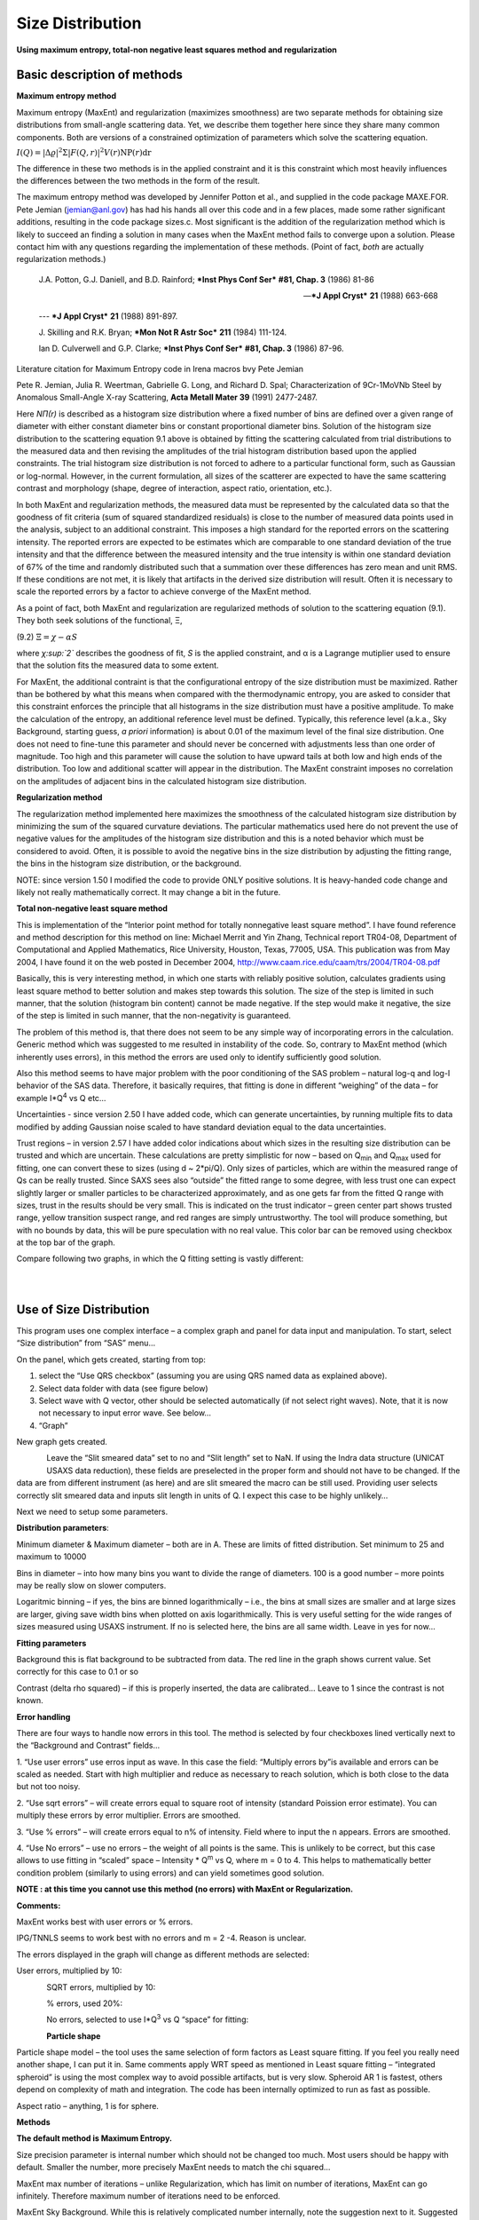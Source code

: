 Size Distribution
====================

**Using maximum entropy, total-non negative least squares method and
regularization**

Basic description of methods
----------------------------

**Maximum entropy method**

Maximum entropy (MaxEnt) and regularization (maximizes smoothness) are
two separate methods for obtaining size distributions from small-angle
scattering data. Yet, we describe them together here since they share
many common components. Both are versions of a constrained optimization
of parameters which solve the scattering equation.

:math:`I\left( Q \right) = \left| \Delta\varrho \right|^{2}\Sigma\left| F\left( Q,r \right) \right|^{2}V\left( r \right)\text{NP}\left( r \right)\text{dr}`

The difference in these two methods is in the applied constraint and it
is this constraint which most heavily influences the differences between
the two methods in the form of the result.

The maximum entropy method was developed by Jennifer Potton et al., and
supplied in the code package MAXE.FOR. Pete Jemian (jemian@anl.gov) has
had his hands all over this code and in a few places, made some rather
significant additions, resulting in the code package sizes.c. Most
significant is the addition of the regularization method which is likely
to succeed an finding a solution in many cases when the MaxEnt method
fails to converge upon a solution. Please contact him with any questions
regarding the implementation of these methods. (Point of fact, *both*
are actually regularization methods.)

    J.A. Potton, G.J. Daniell, and B.D. Rainford; ***Inst Phys Conf
    Ser*** **#81, Chap. 3** (1986) 81-86

    --- ***J Appl Cryst*** **21** (1988) 663-668

    --- ***J Appl Cryst*** **21** (1988) 891-897.

    J. Skilling and R.K. Bryan; ***Mon Not R Astr Soc*** **211** (1984)
    111-124.

    Ian D. Culverwell and G.P. Clarke; ***Inst Phys Conf Ser*** **#81,
    Chap. 3** (1986) 87-96.

Literature citation for Maximum Entropy code in Irena macros bvy Pete
Jemian

Pete R. Jemian, Julia R. Weertman, Gabrielle G. Long, and Richard D.
Spal; Characterization of 9Cr-1MoVNb Steel by Anomalous Small-Angle
X-ray Scattering, **Acta Metall Mater 39** (1991) 2477-2487.

Here *NΠ(r)* is described as a histogram size distribution where a fixed
number of bins are defined over a given range of diameter with either
constant diameter bins or constant proportional diameter bins. Solution
of the histogram size distribution to the scattering equation 9.1 above
is obtained by fitting the scattering calculated from trial
distributions to the measured data and then revising the amplitudes of
the trial histogram distribution based upon the applied constraints. The
trial histogram size distribution is not forced to adhere to a
particular functional form, such as Gaussian or log-normal. However, in
the current formulation, all sizes of the scatterer are expected to have
the same scattering contrast and morphology (shape, degree of
interaction, aspect ratio, orientation, etc.).

In both MaxEnt and regularization methods, the measured data must be
represented by the calculated data so that the goodness of fit criteria
(sum of squared standardized residuals) is close to the number of
measured data points used in the analysis, subject to an additional
constraint. This imposes a high standard for the reported errors on the
scattering intensity. The reported errors are expected to be estimates
which are comparable to one standard deviation of the true intensity and
that the difference between the measured intensity and the true
intensity is within one standard deviation of 67% of the time and
randomly distributed such that a summation over these differences has
zero mean and unit RMS. If these conditions are not met, it is likely
that artifacts in the derived size distribution will result. Often it is
necessary to scale the reported errors by a factor to achieve converge
of the MaxEnt method.

As a point of fact, both MaxEnt and regularization are regularized
methods of solution to the scattering equation (9.1). They both seek
solutions of the functional, Ξ,

(9.2) :math:`\Xi = \chi - \alpha S`

where *χ\ :sup:`2`* describes the goodness of fit, *S* is the applied
constraint, and α is a Lagrange mutiplier used to ensure that the
solution fits the measured data to some extent.

For MaxEnt, the additional contraint is that the configurational entropy
of the size distribution must be maximized. Rather than be bothered by
what this means when compared with the thermodynamic entropy, you are
asked to consider that this constraint enforces the principle that all
histograms in the size distribution must have a positive amplitude. To
make the calculation of the entropy, an additional reference level must
be defined. Typically, this reference level (a.k.a., Sky Background,
starting guess, *a priori* information) is about 0.01 of the maximum
level of the final size distribution. One does not need to fine-tune
this parameter and should never be concerned with adjustments less than
one order of magnitude. Too high and this parameter will cause the
solution to have upward tails at both low and high ends of the
distribution. Too low and additional scatter will appear in the
distribution. The MaxEnt constraint imposes no correlation on the
amplitudes of adjacent bins in the calculated histogram size
distribution.

**Regularization method**

The regularization method implemented here maximizes the smoothness of
the calculated histogram size distribution by minimizing the sum of the
squared curvature deviations. The particular mathematics used here do
not prevent the use of negative values for the amplitudes of the
histogram size distribution and this is a noted behavior which must be
considered to avoid. Often, it is possible to avoid the negative bins in
the size distribution by adjusting the fitting range, the bins in the
histogram size distribution, or the background.

NOTE: since version 1.50 I modified the code to provide ONLY positive
solutions. It is heavy-handed code change and likely not really
mathematically correct. It may change a bit in the future.

**Total non-negative least square method**

This is implementation of the “Interior point method for totally
nonnegative least square method”. I have found reference and method
description for this method on line: Michael Merrit and Yin Zhang,
Technical report TR04-08, Department of Computational and Applied
Mathematics, Rice University, Houston, Texas, 77005, USA. This
publication was from May 2004, I have found it on the web posted in
December 2004, http://www.caam.rice.edu/caam/trs/2004/TR04-08.pdf

Basically, this is very interesting method, in which one starts with
reliably positive solution, calculates gradients using least square
method to better solution and makes step towards this solution. The size
of the step is limited in such manner, that the solution (histogram bin
content) cannot be made negative. If the step would make it negative,
the size of the step is limited in such manner, that the non-negativity
is guaranteed.

The problem of this method is, that there does not seem to be any simple
way of incorporating errors in the calculation. Generic method which was
suggested to me resulted in instability of the code. So, contrary to
MaxEnt method (which inherently uses errors), in this method the errors
are used only to identify sufficiently good solution.

Also this method seems to have major problem with the poor conditioning
of the SAS problem – natural log-q and log-I behavior of the SAS data.
Therefore, it basically requires, that fitting is done in different
“weighing” of the data – for example I\*Q\ :sup:`4` vs Q etc…

Uncertainties - since version 2.50 I have added code, which can generate
uncertainties, by running multiple fits to data modified by adding
Gaussian noise scaled to have standard deviation equal to the data
uncertainties.

Trust regions – in version 2.57 I have added color indications about
which sizes in the resulting size distribution can be trusted and which
are uncertain. These calculations are pretty simplistic for now – based
on Q\ :sub:`min` and Q\ :sub:`max` used for fitting, one can convert
these to sizes (using d ~ 2\*pi/Q). Only sizes of particles, which are
within the measured range of Qs can be really trusted. Since SAXS sees
also “outside” the fitted range to some degree, with less trust one can
expect slightly larger or smaller particles to be characterized
approximately, and as one gets far from the fitted Q range with sizes,
trust in the results should be very small. This is indicated on the
trust indicator – green center part shows trusted range, yellow
transition suspect range, and red ranges are simply untrustworthy. The
tool will produce something, but with no bounds by data, this will be
pure speculation with no real value. This color bar can be removed using
checkbox at the top bar of the graph.

Compare following two graphs, in which the Q fitting setting is vastly
different:

.. figure:: media/SizeDistribution1.png
   :align: left
   :width: 780px


.. figure:: media/SizeDistribution2.png
      :align: left
      :width: 780px

Use of Size Distribution
------------------------

This program uses one complex interface – a complex graph and panel for
data input and manipulation. To start, select “Size distribution” from
“SAS” menu…

On the panel, which gets created, starting from top:

1. select the “Use QRS checkbox” (assuming you are using QRS named data
   as explained above).

2. Select data folder with data (see figure below)

3. Select wave with Q vector, other should be selected automatically (if
   not select right waves). Note, that it is now not necessary to input
   error wave. See below…

4. “Graph”

New graph gets created.

.. figure:: media/SizeDistribution3.png
      :align: left
      :width: 780px


Leave the “Slit smeared data” set to no and “Slit length” set to NaN. If
using the Indra data structure (UNICAT USAXS data reduction), these
fields are preselected in the proper form and should not have to be
changed. If the data are from different instrument (as here) and are
slit smeared the macro can be still used. Providing user selects
correctly slit smeared data and inputs slit length in units of Q. I
expect this case to be highly unlikely…

Next we need to setup some parameters.

**Distribution parameters**:

Minimum diameter & Maximum diameter – both are in A. These are limits of
fitted distribution. Set minimum to 25 and maximum to 10000

Bins in diameter – into how many bins you want to divide the range of
diameters. 100 is a good number – more points may be really slow on
slower computers.

Logaritmic binning – if yes, the bins are binned logarithmically – i.e.,
the bins at small sizes are smaller and at large sizes are larger,
giving save width bins when plotted on axis logarithmically. This is
very useful setting for the wide ranges of sizes measured using USAXS
instrument. If no is selected here, the bins are all same width. Leave
in yes for now…

**Fitting parameters**

Background this is flat background to be subtracted from data. The red
line in the graph shows current value. Set correctly for this case to
0.1 or so

Contrast (delta rho squared) – if this is properly inserted, the data
are calibrated… Leave to 1 since the contrast is not known.

**Error handling**

There are four ways to handle now errors in this tool. The method is
selected by four checkboxes lined vertically next to the “Background and
Contrast” fields…

1. “Use user errors” use erros input as wave. In this case the field:
“Multiply errors by”is available and errors can be scaled as needed.
Start with high multiplier and reduce as necessary to reach solution,
which is both close to the data but not too noisy.

2. “Use sqrt errors” – will create errors equal to square root of
intensity (standard Poission error estimate). You can multiply these
errors by error multiplier. Errors are smoothed.

3. “Use % errors” – will create errors equal to n% of intensity. Field
where to input the n appears. Errors are smoothed.

4. “Use No errors” – use no errors – the weight of all points is the
same. This is unlikely to be correct, but this case allows to use
fitting in “scaled” space – Intensity \* Q\ :sup:`m` vs Q, where m = 0
to 4. This helps to mathematically better condition problem (similarly
to using errors) and can yield sometimes good solution.

**NOTE : at this time you cannot use this method (no errors) with MaxEnt or Regularization.**

**Comments:**

MaxEnt works best with user errors or % errors.

IPG/TNNLS seems to work best with no errors and m = 2 -4. Reason is
unclear.

The errors displayed in the graph will change as different methods are
selected:

User errors, multiplied by 10:

.. figure:: media/SizeDistribution4.png
      :align: left
      :width: 780px


SQRT errors, multiplied by 10:

.. figure:: media/SizeDistribution5.png
      :align: left
      :width: 780px


% errors, used 20%:

.. figure:: media/SizeDistribution6.png
      :align: left
      :width: 780px


No errors, selected to use I\*Q\ :sup:`3` vs Q “space” for fitting:

.. figure:: media/SizeDistribution7.png
      :align: left
      :width: 780px


**Particle shape**

Particle shape model – the tool uses the same selection of form factors
as Least square fitting. If you feel you really need another shape, I
can put it in. Same comments apply WRT speed as mentioned in Least
square fitting – “integrated spheroid” is using the most complex way to
avoid possible artifacts, but is very slow. Spheroid AR 1 is fastest,
others depend on complexity of math and integration. The code has been
internally optimized to run as fast as possible.

Aspect ratio – anything, 1 is for sphere.

**Methods**

**The default method is Maximum Entropy.**

Size precision parameter is internal number which should not be changed
too much. Most users should be happy with default. Smaller the number,
more precisely MaxEnt needs to match the chi squared…

MaxEnt max number of iterations – unlike Regularization, which has limit
on number of iterations, MaxEnt can go infinitely. Therefore maximum
number of iterations need to be enforced.

MaxEnt Sky Background. While this is relatively complicated number
internally, note the suggestion next to it. Suggested value is 0.01 of
maximum of the resulting volume distribution. The suggested value will
be either green or red, depending if the value in the box is reasonable.
Accept the suggestion and you will be happy.

**IPG/TNNLS**

.. figure:: media/SizeDistribution8.png
      :align: left
      :width: 780px


Approach parameter is the step size (from maximum) which will be made in
each step towards calculated ideal solution. Basically convergence
speed, but too high number will cause some overshooting and
oscillations. For most practical purposes seems to work fine around
0.5-0.6.

NNLS max number of iterations – limits number of iterations. Change as
needed.

Scaling power – this is how Intensity will be scaled to improve the
conditioning of the problem.

**Regularization**

Has no additional controls.

Buttons part

**“Run fitting”** runs the above selected method.

SAVE THE RESULTS button – if you do not push this, the data are not
copied back into the sample folder and are overwritten with new data.

Getting fit.

First select range of data using the cursors. Set rounded cursor on
point about 30 and squared on point 89 or so. Note, that you can vary
the range of fitted data between the fits.

Push button “Run internal MaxEnt”. Solution should be found as in the
figure below…

If the parameters are too restrictive you may get error message, that
solution was not found. In such case check minimum and maximum diameter
settings, check the error multiplication factor etc. Generally I suggest
starting with higher range of radii than needed and higher error
multiplication factor. Then reduce as needed. Also check the shape.

.. figure:: media/SizeDistribution9.png
      :align: left
      :width: 780px


This is rough fit for the data in the graph – and for purpose of
description of this graph now.

**Now let's get to explanations**:

The green points are the original data points.

The red points (top part of graph) are points selected for fitting
(without background)

The blue line (very difficult to see) is the fit obtained by the fitting
routine

The bar graph is the particle volume distribution (use top and right
axis)

In the low graph

The red dots are normalized residuals. Ideally these should be random
within +1 and –1, this structure suggests some misfits in some areas.

To get better results one now needs to play with the parameters. I
suggest reducing maximum diameter to about 4000A, reducing multiply
errors by to 3, fixing the MaxENt sky background and the running the
same routine again. Following is the result:

.. figure:: media/SizeDistribution10.png
      :align: left
      :width: 780px


This shows, that we have bimodal distribution of scatterers. By the way,
these data are from mixture of two polishing powders.

And now the IPG/TNNLS method:

.. figure:: media/SizeDistribution11.png
      :align: left
      :width: 780px


This is solution with user errors. Note, that the solution is basically
very similar to MaxEnt.

.. figure:: media/SizeDistribution12.png
      :align: left
      :width: 780px


And here is solution with no errors, but scaling by Q\ :sup:`3`. Less
noisy. Note, that in this case the IPG/TNNLS method is stopped by the
Maximum number of iterations. Less number of iterations, less noisy
solution – but may not be close to measured data…

**NOTE : at this time you cannot use this method (no errors) with MaxEnt
or Regularization.**

Saving the data copies waves with results into folder where the measured
data originated. Also, it is possible to have various generations of
data saved. In order to give user chance to find what each saved result
is, following dialog is presented:

.. figure:: media/SizeDistribution13.png
      :align: left
      :width: 380px


Here user can write ANYTHING, as long as it is bracketed by the QUOTES.
The QUOTES are VERY important.

If user tries to start Size distribution macros in folder, where saved
solution to this method exists, he/she is presented with dialog, which
allows one to recover most of the parameters used for that solution.

.. figure:: media/SizeDistribution14.png
      :align: left
      :width: 380px


Therefore it is possible to start from where he/she left off. Also it is
possible to start fresh - just hit cancel in this dialog - when
parameters are left in the state they are left in after last fitting (or
in default if this macro was not yet run in this experiment.

Resulting waves:

Following waves are created in the folder with data, when saved from
this macro (\_0, \_1, \_2, etc are different generations of solutions
saved by user):

SizesNumberDistribution\_0

Contains number distribution data

SizesVolumeDistribution\_0

Contains volume distribution data

SizesDistDiameter\_0

Contains Diameters for the other waves which need it

SizesFitIntensity\_0

Contains Intensity of the model

SizesFitQvector\_0

Contains Q vectors for the above Intensity wave

.. figure:: media/SizeDistribution15.png
      :align: left
      :width: 380px


Comment, each of these waves contains WaveNote (see below at the bottom
of the figure), which contains most of the details about how the
particular results were obtained:

These are the parameters:

SizesDataFrom=root:'Test data':

SizesIntensity=Intensity

SizesQvector=Qvector

SizesError=Error

RegNumPoints=40

RegRmin=12.5

RegRmax=2000

RegErrorsMultiplier=3

RegLogRBinning=yes

RegParticleShape=Spheroid

RegBackground=0.12

RegAspectRatio=1

RegScatteringContrast=1

RegSlitSmearedData=No

StartFitQvalue=0.001783

EndFitQvalue=0.068163

RegIterations=12

RegChiSquared=60.45

RegFinalAparam=1.8853e+07

UsersComment=Result from Sizes Wed, Sep 11, 2002 5:12:42 PM

Wname=SizesDistributionVolumeFD\_0

Most of these parameters should have self explanatory names. This is
where user can figure out what happened.

Further some parameters are also saved in the string with name
“SizesParameters\_0” such as MeanSizeOfDistribution.

Uncertainty analysis of Size distribution
------------------------------------------

If "Fit (w/uncertainties)" is used, 10 fits with data varied by data
modified by Gaussian noise scaled to ORIGINAL uncertainties is run and
statistical analysis is done on each bin. Here is example of results:

.. figure:: media/SizeDistribution16.png
      :align: left
      :width: 780px


Note, that the tool can provide calculations of volume with
uncertainities:

.. figure:: media/SizeDistribution17.png
      :align: left
      :width: 780px


The uncertainties are exported and plotted. More support in Irena needs
to be added as needed.
